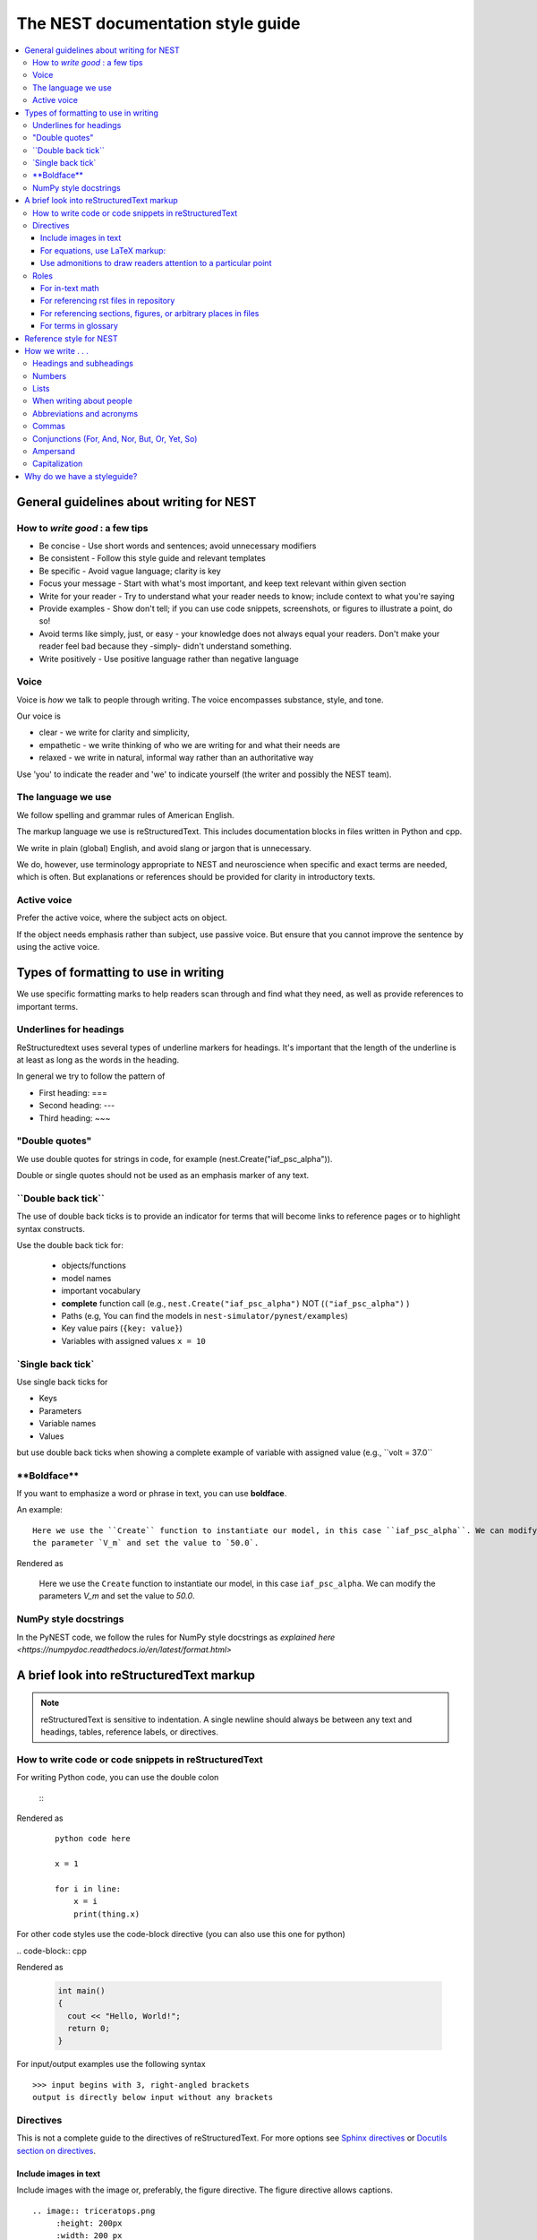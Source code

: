 The NEST documentation style guide
==================================

.. contents::
  :local:

General guidelines about writing for NEST
---------------------------------------------

How to *write good* : a few tips
~~~~~~~~~~~~~~~~~~~~~~~~~~~~~~~~~~~~~~

- Be concise - Use short words and sentences; avoid unnecessary modifiers

- Be consistent - Follow this style guide and relevant templates

- Be specific - Avoid vague language; clarity is key

- Focus your message - Start with what's most important, and keep text relevant within given section

- Write for your reader - Try to understand what your reader needs to know; include context to what you're saying

- Provide examples - Show don't tell; if you can use code snippets, screenshots, or figures to illustrate a point, do so!

- Avoid terms like simply, just, or easy - your knowledge does not always equal your readers.  Don't make your reader feel bad because they -simply-
  didn't understand something.

- Write positively -  Use positive language rather than negative language

Voice
~~~~~~

Voice is *how* we talk to people through writing. The voice encompasses substance, style, and tone.

Our voice is

- clear - we write for clarity and simplicity,
- empathetic - we write thinking of who we are writing for and what their needs are
- relaxed - we write in natural, informal way rather than an authoritative way

Use 'you' to indicate the reader and 'we' to indicate yourself (the writer and possibly the NEST team).

The language we use
~~~~~~~~~~~~~~~~~~~~~~

We follow spelling and grammar rules of American English.

The markup language we use is reStructuredText. This includes documentation blocks in files written in Python and cpp.

We write in plain (global) English, and avoid slang or jargon that is unnecessary.

We do, however, use terminology appropriate to NEST and neuroscience when specific and exact terms are needed, which is often. But explanations or references
should be provided for clarity in introductory texts.

Active voice
~~~~~~~~~~~~~~

Prefer the active voice, where the subject acts on object.

If the object needs emphasis rather than subject, use passive voice. But ensure that you cannot improve the sentence
by using the active voice.


Types of formatting to use in writing
--------------------------------------

We use specific formatting marks to help readers scan through and find what they need, as well
as provide references to important terms.


Underlines for headings
~~~~~~~~~~~~~~~~~~~~~~~

ReStructuredtext uses several types of underline markers for headings. It's important that the length of the
underline is at least as long as the words in the heading.

In general we try to follow the pattern of

* First heading: ===
* Second heading: ---
* Third heading: ~~~

"Double quotes"
~~~~~~~~~~~~~~~

We use double quotes for strings in code, for example (nest.Create("iaf_psc_alpha")).

Double or single quotes should not be used as an emphasis marker of any text.


\``Double back tick\``
~~~~~~~~~~~~~~~~~~~~~~~

The use of double back ticks is to provide an indicator for terms that will become links to reference pages or
to highlight syntax constructs.

Use the double back tick for:


  - objects/functions
  - model names
  - important vocabulary
  - **complete** function call (e.g., ``nest.Create("iaf_psc_alpha")`` NOT (``("iaf_psc_alpha")`` )
  - Paths (e.g, You can find the models in ``nest-simulator/pynest/examples``)
  - Key value pairs (``{key: value}``)
  - Variables with assigned values ``x = 10``


\`Single back tick\`
~~~~~~~~~~~~~~~~~~~~~

Use single back ticks for

- Keys
- Parameters
- Variable names
- Values

but use double back ticks when showing a complete example of variable with assigned value (e.g., \``volt = 37.0``

\**Boldface\**
~~~~~~~~~~~~~~~

If you want to emphasize a word or phrase in text, you can use **boldface**.

An example:

::

   Here we use the ``Create`` function to instantiate our model, in this case ``iaf_psc_alpha``. We can modify
   the parameter `V_m` and set the value to `50.0`.

Rendered as


 Here we use the ``Create`` function to instantiate our model, in this case ``iaf_psc_alpha``. We can modify
 the parameters `V_m` and set the value to `50.0`.

NumPy style docstrings
~~~~~~~~~~~~~~~~~~~~~~

In the PyNEST code, we follow the rules for NumPy style docstrings as
`explained here <https://numpydoc.readthedocs.io/en/latest/format.html>`


A brief look into reStructuredText markup
------------------------------------------

.. note::

   reStructuredText is sensitive to indentation. A single newline should always be between any text and headings,
   tables, reference labels, or directives.

How to write code or code snippets in reStructuredText
~~~~~~~~~~~~~~~~~~~~~~~~~~~~~~~~~~~~~~~~~~~~~~~~~~~~~~~


For writing Python code, you can use the double colon


 \::

Rendered as

   ::

       python code here

       x = 1

       for i in line:
           x = i
           print(thing.x)

For other code styles use the code-block directive (you can also use this one for python)



\   .. code-block:: cpp

Rendered as

    .. code-block:: cpp

       int main()
       {
         cout << "Hello, World!";
         return 0;
       }


For input/output examples use the following syntax

::

   >>> input begins with 3, right-angled brackets
   output is directly below input without any brackets


Directives
~~~~~~~~~~~


This is not a complete guide to the directives of reStructuredText. For more options see `Sphinx directives <https://www.sphinx-doc.org/en/master/usage/restructuredtext/directives.html>`_
or `Docutils section on directives <http://docutils.sourceforge.net/docs/ref/rst/directives.html>`_.

Include images in text
^^^^^^^^^^^^^^^^^^^^^^^

Include images with the image or, preferably, the figure directive. The figure directive allows captions.

::

    .. image:: triceratops.png
         :height: 200px
         :width: 200 px
         :alt: alternate text
         :align: center

    .. figure:: triceratops.png
         :scale: 30 %
         :align: center

         Here is the descriptive caption. This is a triceratops, a member of the Marginocephalia clade.

         Figures take the same options as images. Note the indentation is the same for the options and text. This text
         also belongs with the figure, but is not considered part of the caption.

Image rendered as

    .. image:: triceratops.png
         :height: 200px
         :width: 200 px
         :alt: alternate text
         :align: center
----

Figure rendered as

.. figure:: triceratops.png
      :scale: 30 %
      :align: center

      Here is the descriptive caption. This is a triceratops, a member of the Marginocephalia clade.

      Figures take the same options as images. Note the indentation is the same for the options and text. This text
      also belongs with the figure, but is not considered part of the caption.

For equations, use LaTeX markup:
^^^^^^^^^^^^^^^^^^^^^^^^^^^^^^^^

::

    .. math::

            f(x) = \int_{-\infty}^{\infty} \hat f(\xi)\ e^{2 \pi i x \xi}\,d\xi,

Rendered as


    .. math::

            f(x) = \int_{-\infty}^{\infty} \hat f(\xi)\ e^{2 \pi i x \xi}\,d\xi,


Use admonitions to draw readers attention to a particular point
^^^^^^^^^^^^^^^^^^^^^^^^^^^^^^^^^^^^^^^^^^^^^^^^^^^^^^^^^^^^^^^^

Possible admonitions types include

"attention", "caution", "danger", "error", "hint", "important", "note", "tip", "warning", "admonition"

If you want a custom admonition use

::

   .. admonition:: custom name

         Here is some text

Rendered as


   .. admonition:: custom name

         Here is some text

You can also use the see also note

::

    .. seealso::

       The style can be modifed using custom CSS

Rendered as

    .. seealso::

       The style can be modifed using custom CSS


Roles
~~~~~~~

See `the roles section in the Sphinx docs <https://www.sphinx-doc.org/en/master/usage/restructuredtext/roles.html>`_ for details

For in-text math
^^^^^^^^^^^^^^^^^^^^^

::

   Now we can see :math:`x=1` for this example.

Rendered as


   Now we can see :math:`x=1` for this example.

For referencing rst files in repository
^^^^^^^^^^^^^^^^^^^^^^^^^^^^^^^^^^^^^^^^^^

::

   :doc:`file`

::

   :doc:`custom name <path/file>`

Rendered as

   :doc:`file`

   :doc:`custom name <file>`


For referencing  sections, figures, or arbitrary places in files
^^^^^^^^^^^^^^^^^^^^^^^^^^^^^^^^^^^^^^^^^^^^^^^^^^^^^^^^^^^^^^^^^^^^

For section headings, you can use either of the two examples below. But to reference figures or arbitrary places in a file,
you must include a custom name (second example) in the reference for it to work.

::

    :ref:`ref_name`

or

::

    :ref:`custom name <ref_name>`

Rendered as


    :ref:`ref_name`

    :ref:`custom name <ref_name>`


.. note::
    The `ref_name` needs to be above the section you want to reference with the following syntax

    ::

        .. _ref_name:

        secton_header
        --------------

For terms in glossary
^^^^^^^^^^^^^^^^^^^^^^

::

   :term:`word`

Rendered as

   :term:`word`

.. note::

   Glossaries are built with the glossary directive
   ::

    .. glossary::

       word
        here is definition

To link to cpp model info

::

   :cpp:class:`Model_name <nest::aeif_cond_alpha>`

Rendered as

   :cpp:class:`Model_name <nest::Model_name>`

For functions to link to api

::

   :py:func:`.Connect`


Rendered as

   :py:func:`.Connect`


Reference style for NEST
--------------------------

The reST reference style is used throughout documentation so links are autogenerated and a consistent format is used.

For in-text citations, we use the reST numeric style ``[1]_``.


For example:

.. code-block:: none

    The following example is based on Smith [1]_.
    [2]_ contains a technically detailed description.

Please ensure your reference follows the following guidelines:

* References with more than 5 authors use 'et al.'.
* Use initials for first name of authors
* Surname precedes first name for all authors
* No comma follows surname
* Full stop after every section of bibliography.
* No formatting such as italics, bold or underline.
* Full title of journal
* Article titles written in sentence case
* Year follows author(s,), in parentheses
* Volume, can be optionally followed by issue in parentheses,  a colon separates volume and page range.
* Include a linked DOI, if available

.. code-block:: none

 References
 -----------

 .. [1] Smith J. and Jones M (2009). Title of cool paper. Journal of Awesomeness.
       3:7-29. <DOI>

 .. [2] Sander M., et al (2011). Biology of the sauropod dinosaurs: the evolution
        of gigantism. Biological Reviews. 86(1):117-155. https://doi.org/10.1111/j.1469-185X.2010.00137.x

How we write . . .
---------------------

Headings and subheadings
~~~~~~~~~~~~~~~~~~~~~~~~~

Headings and subheadings should describe the purpose of the section.

Begin with a descriptive verb or begin with `How to ...`

Heading should explain the section in a short phrase.

Use the verb stem and not the gerund ('ing') form of verbs. Not 'Adding a model', but  'Add a model'.

Avoid section names like `Introduction` or `Part 1`.

One word subheadings are fine, if section is short and the meaning is clear.

Headings and subheadings should always begin with an uppercase letter but all other words
should be lower case (except proper nouns).




+-----------------------------------+----------------+
| Good examples:                    | Bad examples:  |
+===================================+================+
| Create your first neural network  | Start here     |
+-----------------------------------+----------------+
| How to set up and configure MUSIC | MUSIC and NEST |
+-----------------------------------+----------------+
| Add a device to your network      | Adding devices |
+-----------------------------------+----------------+


Numbers
~~~~~~~~~

Numbers should be spelled out if they begin a sentence. In most cases, however, the numeral/ordinal format is preferred.

For additinal mathematical notation, use the math role or directive (see below).

We use the period for the decimal point. (`57.45`)

The thousand seperator is the comma except when showing a code example

   Example:

   We have over 5,000 connections.
   The number of connections is ``x = 5000``

Make sure you use the correct unit (e.g., millivolts for voltage) and the unit's syntax (`V_m`)  (see glossary).

Lists
~~~~~~~

Use ordered lists for step-by-step instructions only. Do not have more that 2 related actions in one step.

Use bullet lists to improve clarity of long lists (more than 5 items).

If bullet/ordered list text is a complete sentence, use proper punctuation and end with period.

If bullet/ordered list text is an incomplete sentence, do not end with period.


When writing about people
~~~~~~~~~~~~~~~~~~~~~~~~~~

Avoid gendered terms (NOT police man BUT police officer).

Instead of "guys" or "girls" use inclusive language such as everyone, all, members, folks.

"They" is an acceptable singular 3rd person pronoun (See www.merriam-webster.com/dictionary/they)

Abbreviations and acronyms
~~~~~~~~~~~~~~~~~~~~~~~~~~

Spell out acronyms on first appearance on each page or article it appears
For example: Random number generator (rng)

If the abbreviation/acronym is well known (e.g., HTML) you do not need to spell it out


Commas
~~~~~~~

Use the oxford comma (apples, bananas, and grapes) for lists. But use a bullet list if your list is more than 5 items.

Use the comma as separator for thousands (37,000).

To join two sentences into one, you must use a conjuction (and, or , but) along with the comma. Or use the semicolon.

Conjunctions (For, And, Nor, But, Or, Yet, So)
~~~~~~~~~~~~~~~~~~~~~~~~~~~~~~~~~~~~~~~~~~~~~~~~

You can use these to start a sentence if clarity is not impeded.
(There is **no rule** against doing this).

Avoid using `So`, `However`, at the beginning of sentences.

Ampersand
~~~~~~~~~~~~

Avoid the ampersand '`&`' and use '`and`' instead unless the ampersand is part of a proper name (e.g. Ben \& Jerry's)


Capitalization
~~~~~~~~~~~~~~~

Capitalize first word of heading, but use lower case for the rest.

Capitalize first word in bullet.

Capitalize proper nouns and follow company policy in naming conventions (e.g., macOS, LaTeX).



Why do we have a styleguide?
-----------------------------

The styleguide was created to provide a single reference point for content creation in NEST. This helps ensure content remains clear and consistent.
The style choices we make here are meant to follow the major trends in technical writing for software.


